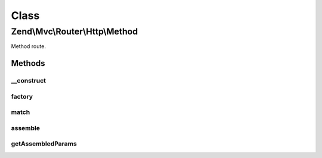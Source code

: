 .. Mvc/Router/Http/Method.php generated using docpx on 01/30/13 03:02pm


Class
*****

Zend\\Mvc\\Router\\Http\\Method
===============================

Method route.

Methods
-------

__construct
+++++++++++

.. function:: __construct()


    Create a new method route.

    :param string: 
    :param array: 



factory
+++++++

.. function:: factory()


    factory(): defined by RouteInterface interface.


    :param array|Traversable: 

    :throws Exception\InvalidArgumentException: 

    :rtype: Method 



match
+++++

.. function:: match()


    match(): defined by RouteInterface interface.


    :param Request: 

    :rtype: RouteMatch|null 



assemble
++++++++

.. function:: assemble()


    assemble(): Defined by RouteInterface interface.


    :param array: 
    :param array: 

    :rtype: mixed 



getAssembledParams
++++++++++++++++++

.. function:: getAssembledParams()


    getAssembledParams(): defined by RouteInterface interface.


    :rtype: array 



